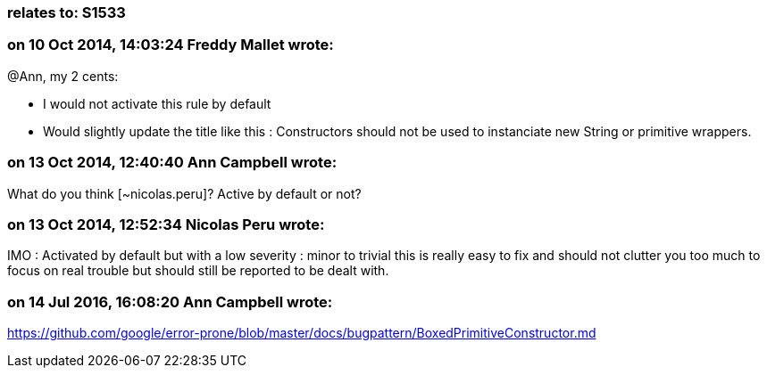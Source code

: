 === relates to: S1533

=== on 10 Oct 2014, 14:03:24 Freddy Mallet wrote:
@Ann, my 2 cents:

* I would not activate this rule by default
* Would slightly update the title like this : Constructors should not be used to instanciate new String or primitive wrappers.

=== on 13 Oct 2014, 12:40:40 Ann Campbell wrote:
What do you think [~nicolas.peru]? Active by default or not?

=== on 13 Oct 2014, 12:52:34 Nicolas Peru wrote:
IMO : Activated by default but with a low severity : minor to trivial this is really easy to fix and should not clutter you too much to focus on real trouble but should still be reported to be dealt with.

=== on 14 Jul 2016, 16:08:20 Ann Campbell wrote:
https://github.com/google/error-prone/blob/master/docs/bugpattern/BoxedPrimitiveConstructor.md

